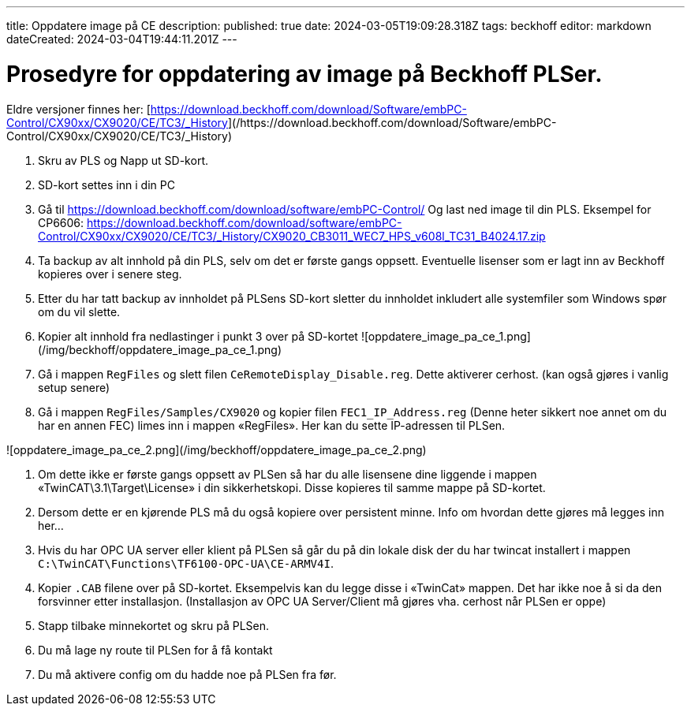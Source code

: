 ---
title: Oppdatere image på CE
description: 
published: true
date: 2024-03-05T19:09:28.318Z
tags: beckhoff
editor: markdown
dateCreated: 2024-03-04T19:44:11.201Z
---

# Prosedyre for oppdatering av image på Beckhoff PLSer.

Eldre versjoner finnes her: [https://download.beckhoff.com/download/Software/embPC-Control/CX90xx/CX9020/CE/TC3/_History](/https://download.beckhoff.com/download/Software/embPC-Control/CX90xx/CX9020/CE/TC3/_History)

1. Skru av PLS og Napp ut SD-kort.

2. SD-kort settes inn i din PC

3. Gå til https://download.beckhoff.com/download/software/embPC-Control/ Og last ned image til din PLS. 
Eksempel for CP6606:
https://download.beckhoff.com/download/software/embPC-Control/CX90xx/CX9020/CE/TC3/_History/CX9020_CB3011_WEC7_HPS_v608l_TC31_B4024.17.zip

4. Ta backup av alt innhold på din PLS, selv om det er første gangs oppsett. Eventuelle lisenser som er lagt inn av Beckhoff kopieres over i senere steg.

5. Etter du har tatt backup av innholdet på PLSens SD-kort sletter du innholdet inkludert alle systemfiler som Windows spør om du vil slette.

6. Kopier alt innhold fra nedlastinger i punkt 3 over på SD-kortet
![oppdatere_image_pa_ce_1.png](/img/beckhoff/oppdatere_image_pa_ce_1.png)

7. Gå i mappen `RegFiles` og slett filen `CeRemoteDisplay_Disable.reg`. Dette aktiverer cerhost. (kan også gjøres i vanlig setup senere)

8. Gå i mappen `RegFiles/Samples/CX9020` og kopier filen `FEC1_IP_Address.reg` (Denne heter sikkert noe annet om du har en annen FEC) limes inn i mappen «RegFiles». Her kan du sette IP-adressen til PLSen.

![oppdatere_image_pa_ce_2.png](/img/beckhoff/oppdatere_image_pa_ce_2.png)

9. Om dette ikke er første gangs oppsett av PLSen så har du alle lisensene dine liggende i mappen «TwinCAT\3.1\Target\License» i din sikkerhetskopi. Disse kopieres til samme mappe på SD-kortet.

10. Dersom dette er en kjørende PLS må du også kopiere over persistent minne. Info om hvordan dette gjøres må legges inn her...

11. Hvis du har OPC UA server eller klient på PLSen så går du på din lokale disk der du har twincat installert i mappen `C:\TwinCAT\Functions\TF6100-OPC-UA\CE-ARMV4I`.

12. Kopier `.CAB` filene over på SD-kortet. Eksempelvis kan du legge disse i «TwinCat» mappen. Det har ikke noe å si da den forsvinner etter installasjon. (Installasjon av OPC UA Server/Client må gjøres vha. cerhost når PLSen er oppe)

13. Stapp tilbake minnekortet og skru på PLSen.

14. Du må lage ny route til PLSen for å få kontakt

15. Du må aktivere config om du hadde noe på PLSen fra før.